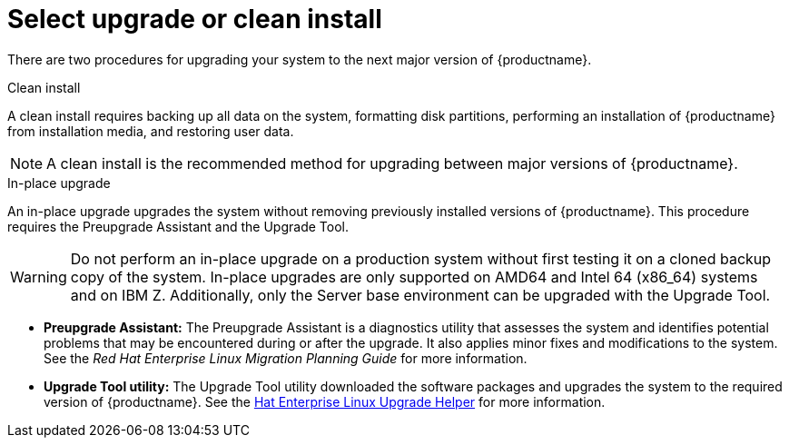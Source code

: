[id="upgrade-or-clean-install_{context}"]
= Select upgrade or clean install

There are two procedures for upgrading your system to the next major version of {productname}.

.Clean install
A clean install requires backing up all data on the system, formatting disk partitions, performing an installation of {productname} from installation media, and restoring user data.

[NOTE]
====
A clean install is the recommended method for upgrading between major versions of {productname}.
====

.In-place upgrade
An in-place upgrade upgrades the system without removing previously installed versions of {productname}. This procedure requires the Preupgrade Assistant and the Upgrade Tool.

[WARNING]
====
Do not perform an in-place upgrade on a production system without first testing it on a cloned backup copy of the system. In-place upgrades are only supported on AMD64 and Intel 64 (x86_64) systems and on IBM Z. Additionally, only the Server base environment can be upgraded with the Upgrade Tool.
====

* *Preupgrade Assistant:* The Preupgrade Assistant is a diagnostics utility that assesses the system and identifies potential problems that may be encountered during or after the upgrade. It also applies minor fixes and modifications to the system. See the _Red Hat Enterprise Linux Migration Planning Guide_ for more information.

* *Upgrade Tool utility:* The Upgrade Tool utility downloaded the software packages and upgrades the system to the required version of {productname}. See the link:https://access.redhat.com/labs/rhelupgradehelper/[Hat Enterprise Linux Upgrade Helper] for more information.
